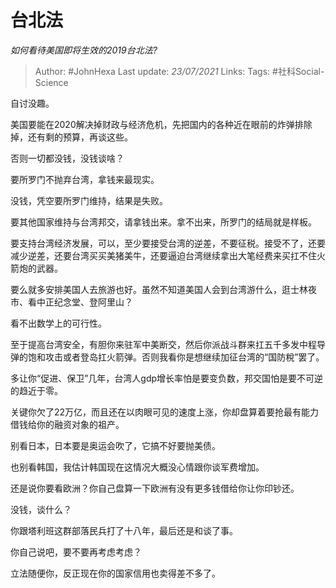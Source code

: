 * 台北法
  :PROPERTIES:
  :CUSTOM_ID: 台北法
  :END:

/如何看待美国即将生效的2019台北法?/

#+BEGIN_QUOTE
  Author: #JohnHexa Last update: /23/07/2021/ Links: Tags:
  #社科Social-Science
#+END_QUOTE

自讨没趣。

美国要能在2020解决掉财政与经济危机，先把国内的各种近在眼前的炸弹排除掉，还有剩的预算，再谈这些。

否则一切都没钱，没钱谈啥？

要所罗门不抛弃台湾，拿钱来最现实。

没钱，凭空要所罗门维持，结果是失败。

要其他国家维持与台湾邦交，请拿钱出来。拿不出来，所罗门的结局就是样板。

要支持台湾经济发展，可以，至少要接受台湾的逆差，不要征税。接受不了，还要减少逆差，还要台湾买买美猪美牛，还要逼迫台湾继续拿出大笔经费来买扛不住火箭炮的武器。

要么就多安排美国人去旅游也好。虽然不知道美国人会到台湾游什么，逛士林夜市、看中正纪念堂、登阿里山？

看不出数学上的可行性。

至于提高台湾安全，有胆你来驻军中美断交，然后你派战斗群来扛五千多发中程导弹的饱和攻击或者登岛扛火箭弹。否则我看你是想继续加征台湾的“国防稅”罢了。

多让你“促进、保卫”几年，台湾人gdp增长率怕是要变负数，邦交国怕是要不可逆的趋近于零。

关键你欠了22万亿，而且还在以肉眼可见的速度上涨，你却盘算着要抢最有能力借钱给你的融资对象的祖产。

别看日本，日本要是奥运会吹了，它搞不好要抛美债。

也别看韩国，我估计韩国现在这情况大概没心情跟你谈军费增加。

还是说你要看欧洲？你自己盘算一下欧洲有没有更多钱借给你让你印钞还。

没钱，谈什么？

你跟塔利班这群部落民兵打了十八年，最后还是和谈了事。

你自己说吧，要不要再考虑考虑？

立法随便你，反正现在你的国家信用也卖得差不多了。
